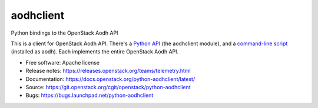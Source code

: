 ==========
aodhclient
==========

Python bindings to the OpenStack Aodh API

This is a client for OpenStack Aodh API. There's a `Python API
<https://docs.openstack.org/python-aodhclient/latest/api.html>`_ (the
aodhclient module), and a `command-line script
<https://docs.openstack.org/python-aodhclient/latest/shell.html>`_ (installed
as aodh). Each implements the entire OpenStack Aodh API.

* Free software: Apache license
* Release notes: https://releases.openstack.org/teams/telemetry.html
* Documentation: https://docs.openstack.org/python-aodhclient/latest/
* Source: https://git.openstack.org/cgit/openstack/python-aodhclient
* Bugs: https://bugs.launchpad.net/python-aodhclient

